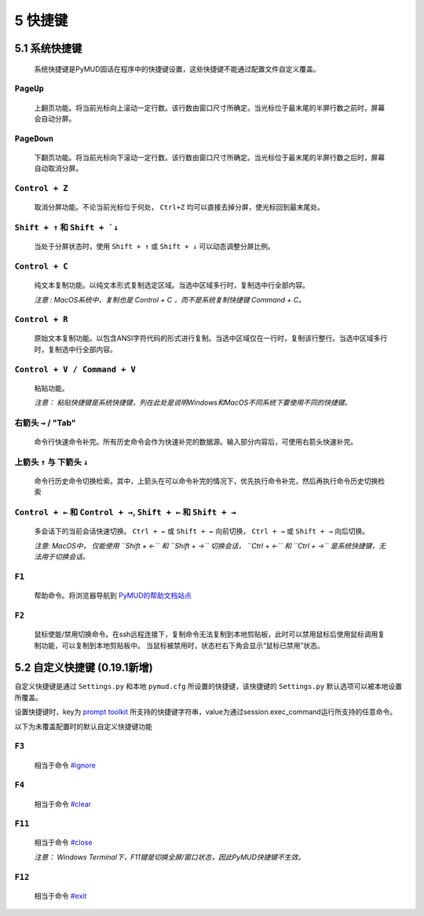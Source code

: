 5 快捷键
===============

5.1 系统快捷键
---------------

    系统快捷键是PyMUD固话在程序中的快捷键设置，这些快捷键不能通过配置文件自定义覆盖。

``PageUp``
^^^^^^^^^^^^^^^

    上翻页功能。将当前光标向上滚动一定行数。该行数由窗口尺寸所确定。当光标位于最末尾的半屏行数之前时，屏幕会自动分屏。

``PageDown``
^^^^^^^^^^^^^^^

    下翻页功能。将当前光标向下滚动一定行数。该行数由窗口尺寸所确定。当光标位于最末尾的半屏行数之后时，屏幕自动取消分屏。

``Control + Z``
^^^^^^^^^^^^^^^

    取消分屏功能。不论当前光标位于何处， ``Ctrl+Z`` 均可以直接去掉分屏，使光标回到最末尾处。

``Shift + ↑`` 和 ``Shift + `↓``
^^^^^^^^^^^^^^^^^^^^^^^^^^^^^^^^^^^^^^^^^^^^^^^

    当处于分屏状态时，使用 ``Shift + ↑`` 或 ``Shift + ↓`` 可以动态调整分屏比例。


``Control + C``
^^^^^^^^^^^^^^^

    纯文本复制功能。以纯文本形式复制选定区域。当选中区域多行时，复制选中行全部内容。

    *注意 : MacOS系统中，复制也是 Control + C ，而不是系统复制快捷键 Command + C。*

``Control + R``
^^^^^^^^^^^^^^^

    原始文本复制功能。以包含ANSI字符代码的形式进行复制。当选中区域仅在一行时，复制该行整行。当选中区域多行时，复制选中行全部内容。

``Control + V / Command + V``
^^^^^^^^^^^^^^^^^^^^^^^^^^^^^^

    粘贴功能。 

    *注意：  粘贴快捷键是系统快捷键，列在此处是说明Windows和MacOS不同系统下要使用不同的快捷键。*

右箭头 ``→`` / "Tab"
^^^^^^^^^^^^^^^

    命令行快速命令补完。所有历史命令会作为快速补完的数据源。输入部分内容后，可使用右箭头快速补完。

上箭头 ``↑`` 与 下箭头 ``↓``
^^^^^^^^^^^^^^^^^^^^^^^^^^^^^^^^^^^^^^^^^^^^^^^

    命令行历史命令切换检索。其中，上箭头在可以命令补完的情况下，优先执行命令补完，然后再执行命令历史切换检索

``Control + ←`` 和 ``Control + →``, ``Shift + ←`` 和 ``Shift + →``
^^^^^^^^^^^^^^^^^^^^^^^^^^^^^^^^^^^^^^^^^^^^^^^

    多会话下的当前会话快速切换。 ``Ctrl + ←`` 或 ``Shift + ←`` 向前切换， ``Ctrl + →`` 或 ``Shift + →`` 向后切换。

    *注意: MacOS中， 仅能使用 ``Shift + ←`` 和 ``Shift + →`` 切换会话， ``Ctrl + ←`` 和 ``Ctrl + →`` 是系统快捷键，无法用于切换会话。*

``F1``
^^^^^^^^^^^^^^^

    帮助命令。将浏览器导航到 `PyMUD的帮助文档站点`_

``F2``
^^^^^^^^^^^^^^^

    鼠标使能/禁用切换命令。在ssh远程连接下，复制命令无法复制到本地剪贴板，此时可以禁用鼠标后使用鼠标调用复制功能，可以复制到本地剪贴板中。
    当鼠标被禁用时，状态栏右下角会显示“鼠标已禁用”状态。


5.2 自定义快捷键 (0.19.1新增)
-----------------------------------

自定义快捷键是通过 ``Settings.py`` 和本地 ``pymud.cfg`` 所设置的快捷键，该快捷键的 ``Settings.py`` 默认选项可以被本地设置所覆盖。

设置快捷键时，key为 `prompt toolkit`_ 所支持的快捷键字符串，value为通过session.exec_command运行所支持的任意命令。

以下为未覆盖配置时的默认自定义快捷键功能

``F3``
^^^^^^^^^^^^^^^

    相当于命令 `#ignore`_

``F4``
^^^^^^^^^^^^^^^

    相当于命令 `#clear`_ 

``F11``
^^^^^^^^^^^^^^^

    相当于命令 `#close`_ 

    *注意： Windows Terminal下，F11键是切换全屏/窗口状态，因此PyMUD快捷键不生效。*

``F12``
^^^^^^^^^^^^^^^

    相当于命令 `#exit`_


.. _#ignore: syscommand.html#ignore
.. _#clear: syscommand.html#clear
.. _#close: syscommand.html#close
.. _#exit: syscommand.html#exit
.. _prompt toolkit: https://python-prompt-toolkit.readthedocs.io/en/master/pages/advanced_topics/key_bindings.html
.. _PyMUD的帮助文档站点: https://pymud.readthedocs.io


